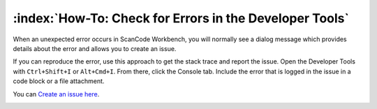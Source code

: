 ========================================================
:index:`How-To: Check for Errors in the Developer Tools`
========================================================

When an unexpected error occurs in ScanCode Workbench, you will normally see a dialog message which
provides details about the error and allows you to create an issue.

.. image:: data/dialog-error.png
    :scale: 50 %

If you can reproduce the error, use this approach to get the stack trace and report the issue. Open
the Developer Tools with ``Ctrl+Shift+I`` or ``Alt+Cmd+I``. From there, click the Console tab.
Include the error that is logged in the issue in a code block or a file attachment.

You can `Create an issue here <https://github.com/nexB/scancode-workbench/issues>`__.

.. image:: data/developer-tools-error.png
